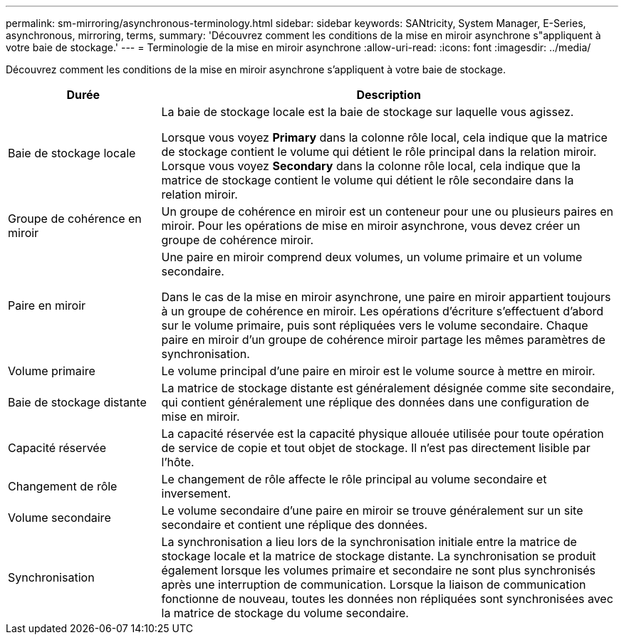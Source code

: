 ---
permalink: sm-mirroring/asynchronous-terminology.html 
sidebar: sidebar 
keywords: SANtricity, System Manager, E-Series, asynchronous, mirroring, terms, 
summary: 'Découvrez comment les conditions de la mise en miroir asynchrone s"appliquent à votre baie de stockage.' 
---
= Terminologie de la mise en miroir asynchrone
:allow-uri-read: 
:icons: font
:imagesdir: ../media/


[role="lead"]
Découvrez comment les conditions de la mise en miroir asynchrone s'appliquent à votre baie de stockage.

[cols="25h,~"]
|===
| Durée | Description 


 a| 
Baie de stockage locale
 a| 
La baie de stockage locale est la baie de stockage sur laquelle vous agissez.

Lorsque vous voyez *Primary* dans la colonne rôle local, cela indique que la matrice de stockage contient le volume qui détient le rôle principal dans la relation miroir. Lorsque vous voyez *Secondary* dans la colonne rôle local, cela indique que la matrice de stockage contient le volume qui détient le rôle secondaire dans la relation miroir.



 a| 
Groupe de cohérence en miroir
 a| 
Un groupe de cohérence en miroir est un conteneur pour une ou plusieurs paires en miroir. Pour les opérations de mise en miroir asynchrone, vous devez créer un groupe de cohérence miroir.



 a| 
Paire en miroir
 a| 
Une paire en miroir comprend deux volumes, un volume primaire et un volume secondaire.

Dans le cas de la mise en miroir asynchrone, une paire en miroir appartient toujours à un groupe de cohérence en miroir. Les opérations d'écriture s'effectuent d'abord sur le volume primaire, puis sont répliquées vers le volume secondaire. Chaque paire en miroir d'un groupe de cohérence miroir partage les mêmes paramètres de synchronisation.



 a| 
Volume primaire
 a| 
Le volume principal d'une paire en miroir est le volume source à mettre en miroir.



 a| 
Baie de stockage distante
 a| 
La matrice de stockage distante est généralement désignée comme site secondaire, qui contient généralement une réplique des données dans une configuration de mise en miroir.



 a| 
Capacité réservée
 a| 
La capacité réservée est la capacité physique allouée utilisée pour toute opération de service de copie et tout objet de stockage. Il n'est pas directement lisible par l'hôte.



 a| 
Changement de rôle
 a| 
Le changement de rôle affecte le rôle principal au volume secondaire et inversement.



 a| 
Volume secondaire
 a| 
Le volume secondaire d'une paire en miroir se trouve généralement sur un site secondaire et contient une réplique des données.



 a| 
Synchronisation
 a| 
La synchronisation a lieu lors de la synchronisation initiale entre la matrice de stockage locale et la matrice de stockage distante. La synchronisation se produit également lorsque les volumes primaire et secondaire ne sont plus synchronisés après une interruption de communication. Lorsque la liaison de communication fonctionne de nouveau, toutes les données non répliquées sont synchronisées avec la matrice de stockage du volume secondaire.

|===